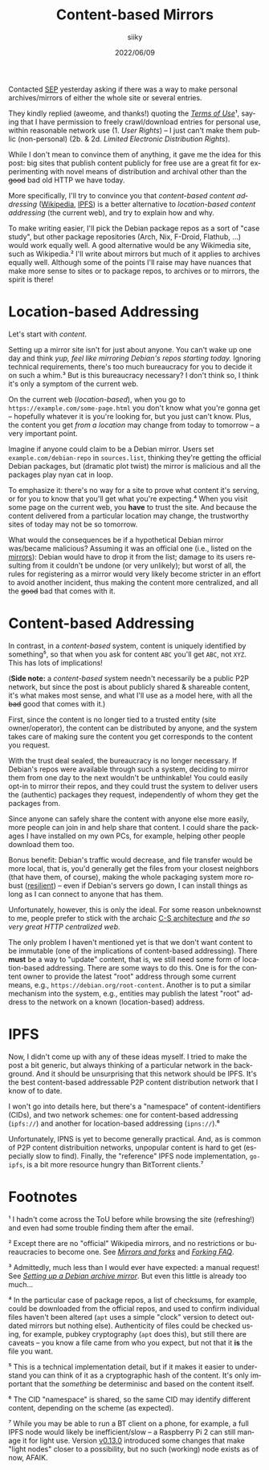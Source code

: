 #+TITLE: Content-based Mirrors
#+AUTHOR: siiky
#+DATE: 2022/06/09
#+LANGUAGE: en

Contacted [[https://plato.stanford.edu][SEP]] yesterday asking if there was a way to make personal
archives/mirrors of either the whole site or several entries.

They kindly replied (aweome, and thanks!) quoting the [[https://plato.stanford.edu/info.html#terms][/Terms of Use/]]¹, saying
that I have permission to freely crawl/download entries for personal use, within
reasonable network use (1. /User Rights/) -- I just can't make them public
(non-personal) (2b. & 2d. /Limited Electronic Distribution Rights/).

While I don't mean to convince them of anything, it gave me the idea for this
post: big sites that publish content publicly for free use are a great fit for
experimenting with novel means of distribution and archival other than the
+good+ bad old HTTP we have today.

More specifically, I'll try to convince you that /content-based content
addressing/ ([[https://en.wikipedia.org/wiki/Content-addressable_network][Wikipedia]], [[https://docs.ipfs.io/concepts/glossary/#content-addressing][IPFS]]) is a better alternative to /location-based content
addressing/ (the current web), and try to explain how and why.

To make writing easier, I'll pick the Debian package repos as a sort of "case
study", but other package repositories (Arch, Nix, F-Droid, Flathub, ...) would
work equally well. A good alternative would be any Wikimedia site, such as
Wikipedia.² I'll write about mirrors but much of it applies to archives equally
well. Although some of the points I'll raise may have nuances that make more
sense to sites or to package repos, to archives or to mirrors, the spirit is
there!

* Location-based Addressing

Let's start with /content/.

Setting up a mirror site isn't for just about anyone. You can't wake up one day
and think /yup, feel like mirroring Debian's repos starting today./ Ignoring
technical requirements, there's too much bureaucracy for you to decide it on
such a whim.³ But is this bureaucracy necessary? I don't think so, I think it's
only a symptom of the current web.

On the current web (/location-based/), when you go to
=https://example.com/some-page.html= you don't know what you're gonna get --
hopefully whatever it is you're looking for, but you just can't know. Plus, the
content you get /from a location/ may change from today to tomorrow -- a very
important point.

Imagine if anyone could claim to be a Debian mirror. Users set
=example.com/debian-repo= in =sources.list=, thinking they're getting the
official Debian packages, but (dramatic plot twist) the mirror is malicious and
all the packages play nyan cat in loop.

To emphasize it: there's no way for a site to prove what content it's serving,
or for you to know that you'll get what you're expecting.⁴ When you visit some
page on the current web, you *have* to trust the site. And because the content
delivered from a particular location may change, the trustworthy sites of today
may not be so tomorrow.

What would the consequences be if a hypothetical Debian mirror was/became
malicious? Assuming it was an official one (i.e., listed on the [[https://www.debian.org/mirror/list][mirrors]]): Debian
would have to drop it from the list; damage to its users resulting from it
couldn't be undone (or very unlikely); but worst of all, the rules for
registering as a mirror would very likely become stricter in an effort to avoid
another incident, thus making the content more centralized, and all the +good+
bad that comes with it.

* Content-based Addressing

In contrast, in a /content-based/ system, content is uniquely identified by
something⁵, so that when you ask for content =ABC= you'll get =ABC=, not =XYZ=.
This has lots of implications!

(*Side note:* a /content-based/ system needn't necessarily be a public P2P
network, but since the post is about publicly shared & shareable content, it's
what makes most sense, and what I'll use as a model here, with all the +bad+
good that comes with it.)

First, since the content is no longer tied to a trusted entity (site
owner/operator), the content can be distributed by anyone, and the system takes
care of making sure the content you get corresponds to the content you request.

With the trust deal sealed, the bureaucracy is no longer necessary. If Debian's
repos were available through such a system, deciding to mirror them from one day
to the next wouldn't be unthinkable! You could easily opt-in to mirror their
repos, and they could trust the system to deliver users the (authentic) packages
they request, independently of whom they get the packages from.

Since anyone can safely share the content with anyone else more easily, more
people can join in and help share that content. I could share the packages I
have installed on my own PCs, for example, helping other people download them
too.

Bonus benefit: Debian's traffic would decrease, and file transfer would be more
local, that is, you'd generally get the files from your closest neighbors (that
have them, of course), making the whole packaging system more robust ([[https://en.wikipedia.org/wiki/Resilience_(network)][resilient]])
-- even if Debian's servers go down, I can install things as long as I can
connect to anyone that has them.

Unfortunately, however, this is only the ideal. For some reason unbeknownst to
me, people prefer to stick with the archaic [[https://en.wikipedia.org/wiki/Client%E2%80%93server_model][C-S architecture]] and /the so very
great HTTP centralized web/.

The only problem I haven't mentioned yet is that we don't want content to be
immutable (one of the implications of content-based addressing). There *must* be
a way to "update" content, that is, we still need some form of location-based
addressing. There are some ways to do this. One is for the content owner to
provide the latest "root" address through some current means, e.g.,
=https://debian.org/root-content=. Another is to put a similar mechanism into
the system, e.g., entities may publish the latest "root" address to the network
on a known (location-based) address.

* IPFS

Now, I didn't come up with any of these ideas myself. I tried to make the post a
bit generic, but always thinking of a particular network in the background. And
it should be unsurprising that this network should be IPFS. It's the best
content-based addressable P2P content distribution network that I know of to
date.

I won't go into details here, but there's a "namespace" of content-identifiers
(CIDs), and two network schemes: one for content-based addressing (=ipfs://=)
and another for location-based addressing (=ipns://=).⁶

Unfortunately, IPNS is yet to become generally practical. And, as is common of
P2P content distribuition networks, unpopular content is hard to get (especially
slow to find). Finally, the "reference" IPFS node implementation, =go-ipfs=, is
a bit more resource hungry than BitTorrent clients.⁷

* Footnotes

¹ I hadn't come across the ToU before while browsing the site (refreshing!)  and
even had some trouble finding them after the email.

² Except there are no "official" Wikipedia mirrors, and no restrictions or
bureaucracies to become one. See [[https://en.wikipedia.org/wiki/Wikipedia:Mirrors_and_forks][/Mirrors and forks/]] and [[https://en.wikipedia.org/wiki/Wikipedia:FAQ/Forking][/Forking FAQ/]].

³ Admittedly, much less than I would ever have expected: a manual request! See
[[https://www.debian.org/mirror/ftpmirror][/Setting up a Debian archive mirror/]]. But even this little is already too
much...

⁴ In the particular case of package repos, a list of checksums, for example,
could be downloaded from the official repos, and used to confirm individual
files haven't been altered (~apt~ uses a simple "clock" version to detect
outdated mirrors but nothing else). Authenticity of files could be checked
using, for example, pubkey cryptography (~apt~ does this), but still there are
caveats -- you know a file came from who you expect, but not that it *is* the
file you want.

⁵ This is a technical implementation detail, but if it makes it easier to
understand you can think of it as a cryptographic hash of the content. It's only
important that the /something/ be determinisc and based on the content itself.

⁶ The CID "namespace" is shared, so the same CID may identify different content,
depending on the scheme (as expected).

⁷ While you may be able to run a BT client on a phone, for example, a full IPFS
node would likely be inefficient/slow -- a Raspberry Pi 2 can still manage it
for light use. Version [[https://github.com/ipfs/go-ipfs/releases/tag/v0.13.0#support-for-block-and-car-response-formats][v0.13.0]] introduced some changes that make "light nodes"
closer to a possibility, but no such (working) node exists as of now, AFAIK.
